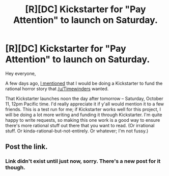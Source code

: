 #+TITLE: [R][DC] Kickstarter for "Pay Attention" to launch on Saturday.

* [R][DC] Kickstarter for "Pay Attention" to launch on Saturday.
:PROPERTIES:
:Author: eaglejarl
:Score: 15
:DateUnix: 1412900716.0
:DateShort: 2014-Oct-10
:END:
Hey everyone,

A few days ago, [[http://www.reddit.com/r/rational/comments/2ie329/questions_about_a_kickstarter_to_fund_a_story/][I mentioned]] that I would be doing a Kickstarter to fund the rational horror story that [[/u/Timewinders]] wanted.

That Kickstarter launches noon the day after tomorrow -- Saturday, October 11, 12pm Pacific time. I'd really appreciate it if y'all would mention it to a few friends. This is a test run for me; if Kickstarter works well for this project, I will be doing a lot more writing and funding it through Kickstarter. I'm quite happy to write requests, so making this one work is a good way to ensure there's more rational stuff out there that you want to read. (Or irrational stuff. Or kinda-rational-but-not-entirely. Or whatever; I'm not fussy.)


** Post the link.
:PROPERTIES:
:Author: traverseda
:Score: 0
:DateUnix: 1413045741.0
:DateShort: 2014-Oct-11
:END:

*** Link didn't exist until just now, sorry. There's a new post for it though.
:PROPERTIES:
:Author: eaglejarl
:Score: 3
:DateUnix: 1413055409.0
:DateShort: 2014-Oct-11
:END:

